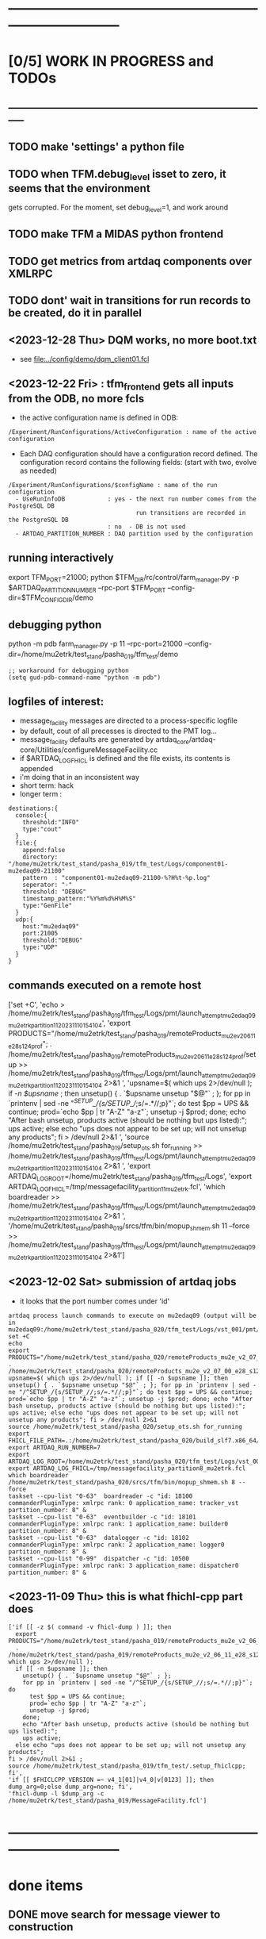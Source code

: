 #+startup:fold
* ------------------------------------------------------------------------------
* [0/5] WORK IN PROGRESS and TODOs                                           
** -----------------------------------------------------------------------------
** TODO make 'settings' a python file 
** TODO when TFM.debug_level isset to zero, it seems that the environment    
   gets corrupted. For the moment, set debug_level=1, and work around
** TODO make TFM a MIDAS python frontend
** TODO get metrics from artdaq components over XMLRPC
** TODO dont' wait in transitions for run records to be created, do it in parallel
** <2023-12-28 Thu> DQM works, no more boot.txt                              
  - see [[file:../config/demo/dqm_client01.fcl]]
** <2023-12-22 Fri> : tfm_frontend gets all inputs from the ODB, no more fcls 

- the active configuration name is defined in ODB: 

#+begin_src
/Experiment/RunConfigurations/ActiveConfiguration : name of the active configuration
#+end_src

- Each DAQ configuration should have a configuration record defined. 
  The configuration record contains the following fields:
  (start with two, evolve as needed)

#+begin_src
/Experiment/RunConfigurations/$configName : name of the run configuration
  - UseRunInfoDB            : yes - the next run number comes from the PostgreSQL DB
                                    run transitions are recorded in the PostgreSQL DB
                            : no  - DB is not used
  - ARTDAQ_PARTITION_NUMBER : DAQ partition used by the configuration
#+end_src
** running interactively                                                     
export TFM_PORT=21000; python $TFM_DIR/rc/control/farm_manager.py -p $ARTDAQ_PARTITION_NUMBER --rpc-port $TFM_PORT --config-dir=$TFM_CONFIG_DIR/demo

** debugging python                                                          
python -m pdb farm_manager.py -p 11 --rpc-port=21000 --config-dir=/home/mu2etrk/test_stand/pasha_019/tfm_test/demo
#+begin_src      add to ~/.emacs
;; workaround for debugging python
(setq gud-pdb-command-name "python -m pdb")
#+end_src 
** logfiles of interest:                                                     
- message_facility messages are directed to a process-specific logfile
- by default, cout of all precesses is directed to the PMT log...
- message_facility defaults are generated by artdaq_core/artdaq-core/Utilities/configureMessageFacility.cc
- if $ARTDAQ_LOG_FHICL is defined and the file exists, its contents is appended
- i'm doing that in an inconsistent way
- short term: hack
- longer term : 
#+begin_src
destinations:{
  console:{
    threshold:"INFO" 
    type:"cout"
  } 
  file:{
    append:false 
    directory: "/home/mu2etrk/test_stand/pasha_019/tfm_test/Logs/component01-mu2edaq09-21100" 
    pattern  : "component01-mu2edaq09-21100-%?H%t-%p.log" 
    seperator: "-" 
    threshold: "DEBUG" 
    timestamp_pattern:"%Y%m%d%H%M%S" 
    type:"GenFile"
  } 
  udp:{
    host:"mu2edaq09" 
    port:21005 
    threshold:"DEBUG" 
    type:"UDP"
  }
}
#+end_src
** commands executed on a remote host                                        
['set +C', 
  'echo > /home/mu2etrk/test_stand/pasha_019/tfm_test/Logs/pmt/launch_attempt_mu2edaq09_mu2etrk_partition_11_20231110154104', 
  'export PRODUCTS="/home/mu2etrk/test_stand/pasha_019/remoteProducts_mu2e_v2_06_11_e28_s124_prof"; 
  . /home/mu2etrk/test_stand/pasha_019/remoteProducts_mu2e_v2_06_11_e28_s124_prof/setup >> /home/mu2etrk/test_stand/pasha_019/tfm_test/Logs/pmt/launch_attempt_mu2edaq09_mu2etrk_partition_11_20231110154104 2>&1 ', 
  'upsname=$( which ups 2>/dev/null ); 
  if [[ -n $upsname ]]; then 
    unsetup() { . `$upsname unsetup "$@"` ; }; 
    for pp in `printenv | sed -ne "/^SETUP_/{s/SETUP_//;s/=.*//;p}"`; do 
      test $pp = UPS && continue; 
      prod=`echo $pp | tr "A-Z" "a-z"`; 
      unsetup -j $prod; 
    done; 
    echo "After bash unsetup, products active (should be nothing but ups listed):"; 
    ups active; 
  else 
    echo "ups does not appear to be set up; will not unsetup any products"; 
  fi > /dev/null 2>&1 ', 
  'source /home/mu2etrk/test_stand/pasha_019/setup_ots.sh for_running >> /home/mu2etrk/test_stand/pasha_019/tfm_test/Logs/pmt/launch_attempt_mu2edaq09_mu2etrk_partition_11_20231110154104 2>&1 ', 'export ARTDAQ_LOG_ROOT=/home/mu2etrk/test_stand/pasha_019/tfm_test/Logs', 'export ARTDAQ_LOG_FHICL=/tmp/messagefacility_partition11_mu2etrk.fcl', 'which boardreader >> /home/mu2etrk/test_stand/pasha_019/tfm_test/Logs/pmt/launch_attempt_mu2edaq09_mu2etrk_partition_11_20231110154104 2>&1 ', 
  '/home/mu2etrk/test_stand/pasha_019/srcs/tfm/bin/mopup_shmem.sh 11 --force >> /home/mu2etrk/test_stand/pasha_019/tfm_test/Logs/pmt/launch_attempt_mu2edaq09_mu2etrk_partition_11_20231110154104 2>&1']

** <2023-12-02 Sat> submission of artdaq jobs                                
- it looks that the port number comes under 'id'
#+begin_src                                                                  
artdaq process launch commands to execute on mu2edaq09 (output will be in mu2edaq09:/home/mu2etrk/test_stand/pasha_020/tfm_test/Logs/vst_001/pmt/pmt_000007_mu2edaq09_mu2etrk_partition_08_20231202174649):
set +C
echo 
export PRODUCTS="/home/mu2etrk/test_stand/pasha_020/remoteProducts_mu2e_v2_07_00_e28_s126_debug"; . /home/mu2etrk/test_stand/pasha_020/remoteProducts_mu2e_v2_07_00_e28_s126_debug/setup 
upsname=$( which ups 2>/dev/null ); if [[ -n $upsname ]]; then unsetup() { . `$upsname unsetup "$@"` ; }; for pp in `printenv | sed -ne "/^SETUP_/{s/SETUP_//;s/=.*//;p}"`; do test $pp = UPS && continue; prod=`echo $pp | tr "A-Z" "a-z"`; unsetup -j $prod; done; echo "After bash unsetup, products active (should be nothing but ups listed):"; ups active; else echo "ups does not appear to be set up; will not unsetup any products"; fi > /dev/null 2>&1 
source /home/mu2etrk/test_stand/pasha_020/setup_ots.sh for_running 
export FHICL_FILE_PATH=.:/home/mu2etrk/test_stand/pasha_020/build_slf7.x86_64/otsdaq_mu2e_dqm/slf7.x86_64.e28.s126.debug/fcl:/home/mu2etrk/test_stand/pasha_020/build_slf7.x86_64/otsdaq_mu2e_tracker/slf7.x86_64.e28.s126.debug/fcl:/home/mu2etrk/test_stand/pasha_020/build_slf7.x86_64/otsdaq_mu2e_trigger/slf7.x86_64.e28.s126.debug/fcl:/home/mu2etrk/test_stand/pasha_020/build_slf7.x86_64/artdaq_demo/fcl:/home/mu2etrk/test_stand/pasha_020/build_slf7.x86_64/otsdaq_mu2e/slf7.x86_64.e28.s126.debug/fcl:/home/mu2etrk/test_stand/pasha_020/build_slf7.x86_64/Offline/fcl:/home/mu2etrk/test_stand/pasha_020/build_slf7.x86_64/otsdaq/fcl:/home/mu2etrk/test_stand/pasha_020/build_slf7.x86_64/artdaq_mu2e/fcl:/home/mu2etrk/test_stand/pasha_020/build_slf7.x86_64/artdaq/fcl:/home/mu2etrk/test_stand/pasha_020/build_slf7.x86_64/artdaq_core_mu2e/fcl:/home/mu2etrk/test_stand/pasha_020/build_slf7.x86_64/artdaq_utilities/fcl:/home/mu2etrk/test_stand/pasha_020/remoteProducts_mu2e_v2_07_00_e28_s126_debug/artdaq_epics_plugin/v1_05_06/fcl:/home/mu2etrk/test_stand/pasha_020/remoteProducts_mu2e_v2_07_00_e28_s126_debug/artdaq_mfextensions/v1_08_06/fcl:/home/mu2etrk/test_stand/pasha_020/srcs/otsdaq_mu2e_config/Data_mu2e:/home/mu2etrk/test_stand/pasha_020/srcs/Offline/config:/home/mu2etrk/test_stand/pasha_020/srcs/Offline/config/Offline:/scratch/mu2e/mu2etrk_mu2e_pasha_020/TriggerConfigurations:/home/mu2etrk/test_stand/pasha_020/srcs/otsdaq_mu2e_config/Data_mu2e/OutputData:/mu2e/DataFiles
export ARTDAQ_RUN_NUMBER=7
export ARTDAQ_LOG_ROOT=/home/mu2etrk/test_stand/pasha_020/tfm_test/Logs/vst_001
export ARTDAQ_LOG_FHICL=/tmp/messagefacility_partition8_mu2etrk.fcl
which boardreader 
/home/mu2etrk/test_stand/pasha_020/srcs/tfm/bin/mopup_shmem.sh 8 --force 
taskset --cpu-list "0-63"  boardreader -c "id: 18100 commanderPluginType: xmlrpc rank: 0 application_name: tracker_vst partition_number: 8" &
taskset --cpu-list "0-63"  eventbuilder -c "id: 18101 commanderPluginType: xmlrpc rank: 1 application_name: builder0 partition_number: 8" &
taskset --cpu-list "0-63"  datalogger -c "id: 18102 commanderPluginType: xmlrpc rank: 2 application_name: logger0 partition_number: 8" &
taskset --cpu-list "0-99"  dispatcher -c "id: 10500 commanderPluginType: xmlrpc rank: 3 application_name: dispatcher0 partition_number: 8" &
#+end_src
** <2023-11-09 Thu> this is what fhichl-cpp part does                        
#+begin_src
['if [[ -z $( command -v fhicl-dump ) ]]; then 
  export PRODUCTS="/home/mu2etrk/test_stand/pasha_019/remoteProducts_mu2e_v2_06_11_e28_s124_prof"; 
  . /home/mu2etrk/test_stand/pasha_019/remoteProducts_mu2e_v2_06_11_e28_s124_prof/setup;upsname=$( which ups 2>/dev/null ); 
  if [[ -n $upsname ]]; then 
    unsetup() { . `$upsname unsetup "$@"` ; }; 
    for pp in `printenv | sed -ne "/^SETUP_/{s/SETUP_//;s/=.*//;p}"`; do 
      test $pp = UPS && continue; 
      prod=`echo $pp | tr "A-Z" "a-z"`; 
      unsetup -j $prod; 
    done; 
    echo "After bash unsetup, products active (should be nothing but ups listed):"; 
    ups active; 
  else echo "ups does not appear to be set up; will not unsetup any products"; 
fi > /dev/null 2>&1 ; 
source /home/mu2etrk/test_stand/pasha_019/tfm_test/.setup_fhiclcpp; fi', 
'if [[ $FHICLCPP_VERSION =~ v4_1[01]|v4_0|v[0123] ]]; then dump_arg=0;else dump_arg=none; fi', 
'fhicl-dump -l $dump_arg -c /home/mu2etrk/test_stand/pasha_019/MessageFacility.fcl']
#+end_src
* ------------------------------------------------------------------------------
* done items                                                                 
** DONE move search for message viewer to construction
** DONE move the "boot" actions to early initialization
** DONE config stage includes reloading of the FCL files                     
- normally, don't change anything else from one run to another
- read FCL files just once at initialization (boot) stage
** DONE <2023-11-08 Wed> get rid of KNOWN_LIST_OF_BOARDREADERS               
#+begin_src
(Pdb) p daq_comp_list
{'component01': ['localhost', '-1', '1'], 'component02': ['localhost', '-1', '1']}
#+end_src 
- tfm_set_components goes                                                    
- it reads the KNOWN_LIST_OF_BOARDREADERS file, picks up the requested board readers and sends them to to the TF manager
* ------------------------------------------------------------------------------
* back to [[file:tfm.org]]
* ------------------------------------------------------------------------------
